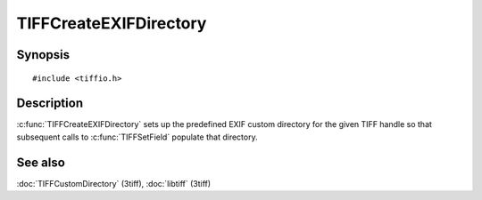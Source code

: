 TIFFCreateEXIFDirectory
=======================

Synopsis
--------

.. highlight:: c

::

    #include <tiffio.h>

.. c:function:: int TIFFCreateEXIFDirectory(TIFF* tif)

Description
-----------

:c:func:`TIFFCreateEXIFDirectory` sets up the predefined EXIF custom
directory for the given TIFF handle so that subsequent calls to
:c:func:`TIFFSetField` populate that directory.

See also
--------

:doc:`TIFFCustomDirectory` (3tiff),
:doc:`libtiff` (3tiff)
